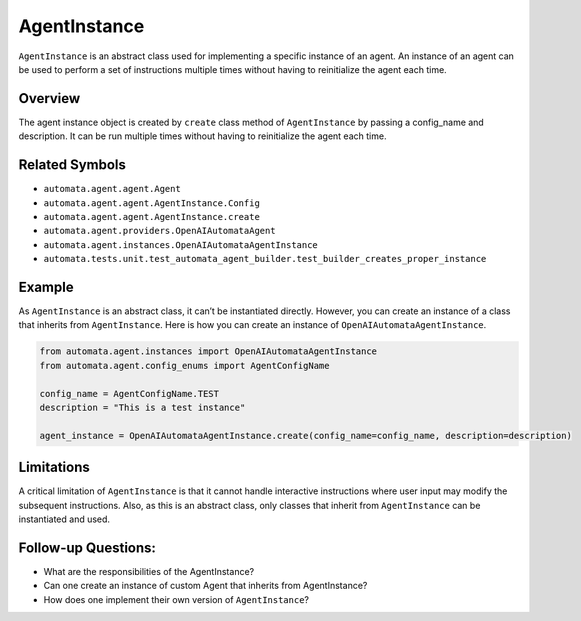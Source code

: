 AgentInstance
=============

``AgentInstance`` is an abstract class used for implementing a specific
instance of an agent. An instance of an agent can be used to perform a
set of instructions multiple times without having to reinitialize the
agent each time.

Overview
--------

The agent instance object is created by ``create`` class method of
``AgentInstance`` by passing a config_name and description. It can be
run multiple times without having to reinitialize the agent each time.

Related Symbols
---------------

-  ``automata.agent.agent.Agent``
-  ``automata.agent.agent.AgentInstance.Config``
-  ``automata.agent.agent.AgentInstance.create``
-  ``automata.agent.providers.OpenAIAutomataAgent``
-  ``automata.agent.instances.OpenAIAutomataAgentInstance``
-  ``automata.tests.unit.test_automata_agent_builder.test_builder_creates_proper_instance``

Example
-------

As ``AgentInstance`` is an abstract class, it can’t be instantiated
directly. However, you can create an instance of a class that inherits
from ``AgentInstance``. Here is how you can create an instance of
``OpenAIAutomataAgentInstance``.

.. code:: python

   from automata.agent.instances import OpenAIAutomataAgentInstance
   from automata.agent.config_enums import AgentConfigName

   config_name = AgentConfigName.TEST
   description = "This is a test instance"

   agent_instance = OpenAIAutomataAgentInstance.create(config_name=config_name, description=description)

Limitations
-----------

A critical limitation of ``AgentInstance`` is that it cannot handle
interactive instructions where user input may modify the subsequent
instructions. Also, as this is an abstract class, only classes that
inherit from ``AgentInstance`` can be instantiated and used.

Follow-up Questions:
--------------------

-  What are the responsibilities of the AgentInstance?
-  Can one create an instance of custom Agent that inherits from
   AgentInstance?
-  How does one implement their own version of ``AgentInstance``?
